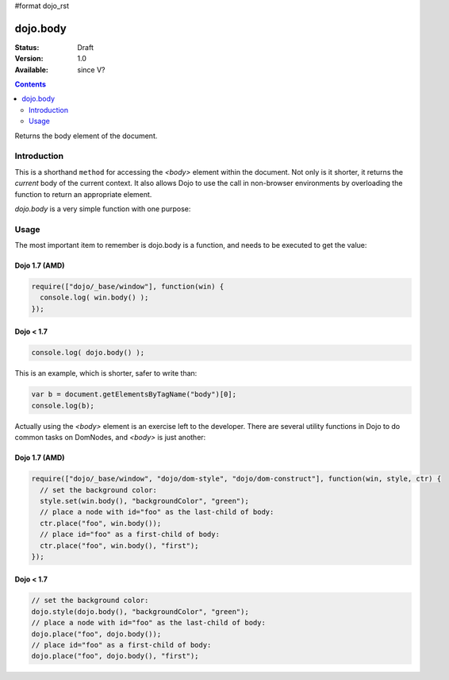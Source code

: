 #format dojo_rst

dojo.body
=========

:Status: Draft
:Version: 1.0
:Available: since V?

.. contents::
   :depth: 2

Returns the body element of the document.


============
Introduction
============

This is a shorthand ``method`` for accessing the `<body>` element within the document. Not only is it shorter, it returns the `current` body of the current context. It also allows Dojo to use the call in non-browser environments by overloading the function to return an appropriate element. 

`dojo.body` is a very simple function with one purpose:

=====
Usage
=====

The most important item to remember is dojo.body is a function, and needs to be executed to get the value:

Dojo 1.7 (AMD)
--------------

.. code-block :: javascript

  require(["dojo/_base/window"], function(win) {
    console.log( win.body() );
  });


Dojo < 1.7
----------

.. code-block :: javascript

  console.log( dojo.body() );

This is an example, which is shorter, safer to write than:

.. code-block :: javascript
  
  var b = document.getElementsByTagName("body")[0];
  console.log(b);

Actually using the `<body>` element is an exercise left to the developer. There are several utility functions in Dojo to do common tasks on DomNodes, and `<body>` is just another:

Dojo 1.7 (AMD)
--------------

.. code-block :: javascript
  
  require(["dojo/_base/window", "dojo/dom-style", "dojo/dom-construct"], function(win, style, ctr) {
    // set the background color:
    style.set(win.body(), "backgroundColor", "green");
    // place a node with id="foo" as the last-child of body:
    ctr.place("foo", win.body());
    // place id="foo" as a first-child of body:
    ctr.place("foo", win.body(), "first");
  });


Dojo < 1.7
----------

.. code-block :: javascript
  
  // set the background color:
  dojo.style(dojo.body(), "backgroundColor", "green");
  // place a node with id="foo" as the last-child of body:
  dojo.place("foo", dojo.body());
  // place id="foo" as a first-child of body:
  dojo.place("foo", dojo.body(), "first");
